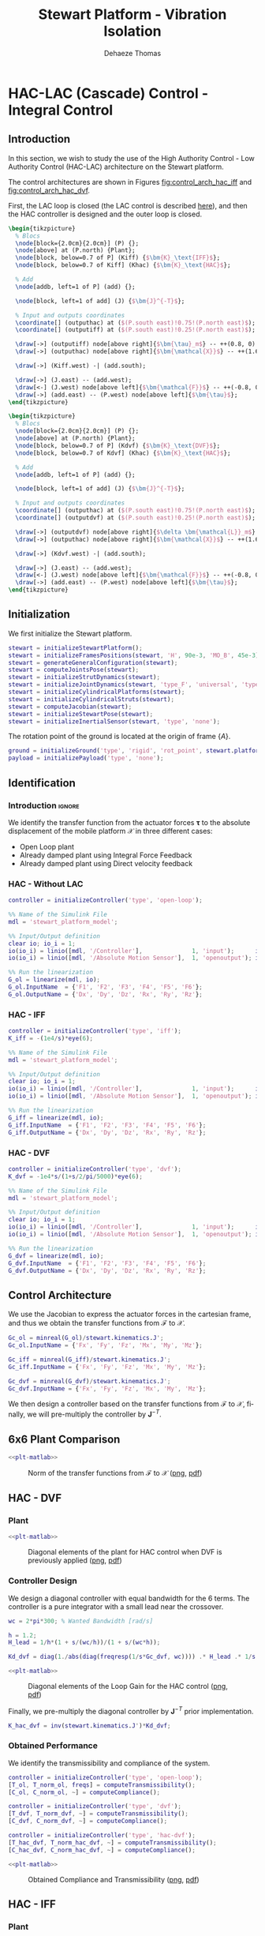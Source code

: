 #+TITLE: Stewart Platform - Vibration Isolation
:DRAWER:
#+STARTUP: overview

#+LANGUAGE: en
#+EMAIL: dehaeze.thomas@gmail.com
#+AUTHOR: Dehaeze Thomas

#+HTML_LINK_HOME: ./index.html
#+HTML_LINK_UP: ./index.html

#+HTML_HEAD: <link rel="stylesheet" type="text/css" href="./css/htmlize.css"/>
#+HTML_HEAD: <link rel="stylesheet" type="text/css" href="./css/readtheorg.css"/>
#+HTML_HEAD: <script src="./js/jquery.min.js"></script>
#+HTML_HEAD: <script src="./js/bootstrap.min.js"></script>
#+HTML_HEAD: <script src="./js/jquery.stickytableheaders.min.js"></script>
#+HTML_HEAD: <script src="./js/readtheorg.js"></script>

#+PROPERTY: header-args:matlab  :session *MATLAB*
#+PROPERTY: header-args:matlab+ :comments org
#+PROPERTY: header-args:matlab+ :exports both
#+PROPERTY: header-args:matlab+ :results none
#+PROPERTY: header-args:matlab+ :eval no-export
#+PROPERTY: header-args:matlab+ :noweb yes
#+PROPERTY: header-args:matlab+ :mkdirp yes
#+PROPERTY: header-args:matlab+ :output-dir figs

#+PROPERTY: header-args:latex  :headers '("\\usepackage{tikz}" "\\usepackage{import}" "\\import{$HOME/Cloud/thesis/latex/}{config.tex}")
#+PROPERTY: header-args:latex+ :imagemagick t :fit yes
#+PROPERTY: header-args:latex+ :iminoptions -scale 100% -density 150
#+PROPERTY: header-args:latex+ :imoutoptions -quality 100
#+PROPERTY: header-args:latex+ :results file raw replace
#+PROPERTY: header-args:latex+ :buffer no
#+PROPERTY: header-args:latex+ :eval no-export
#+PROPERTY: header-args:latex+ :exports results
#+PROPERTY: header-args:latex+ :mkdirp yes
#+PROPERTY: header-args:latex+ :output-dir figs
#+PROPERTY: header-args:latex+ :post pdf2svg(file=*this*, ext="png")
:END:

* HAC-LAC (Cascade) Control - Integral Control
** Introduction
In this section, we wish to study the use of the High Authority Control - Low Authority Control (HAC-LAC) architecture on the Stewart platform.

The control architectures are shown in Figures [[fig:control_arch_hac_iff]] and [[fig:control_arch_hac_dvf]].

First, the LAC loop is closed (the LAC control is described [[file:active-damping.org][here]]), and then the HAC controller is designed and the outer loop is closed.

#+begin_src latex :file control_arch_hac_iff.pdf
  \begin{tikzpicture}
    % Blocs
    \node[block={2.0cm}{2.0cm}] (P) {};
    \node[above] at (P.north) {Plant};
    \node[block, below=0.7 of P] (Kiff) {$\bm{K}_\text{IFF}$};
    \node[block, below=0.7 of Kiff] (Khac) {$\bm{K}_\text{HAC}$};

    % Add
    \node[addb, left=1 of P] (add) {};

    \node[block, left=1 of add] (J) {$\bm{J}^{-T}$};

    % Input and outputs coordinates
    \coordinate[] (outputhac) at ($(P.south east)!0.75!(P.north east)$);
    \coordinate[] (outputiff) at ($(P.south east)!0.25!(P.north east)$);

    \draw[->] (outputiff) node[above right]{$\bm{\tau}_m$} -- ++(0.8, 0) |- (Kiff.east);
    \draw[->] (outputhac) node[above right]{$\bm{\mathcal{X}}$} -- ++(1.6, 0) |- (Khac.east);

    \draw[->] (Kiff.west) -| (add.south);

    \draw[->] (J.east) -- (add.west);
    \draw[<-] (J.west) node[above left]{$\bm{\mathcal{F}}$} -- ++(-0.8, 0) |- (Khac.west);
    \draw[->] (add.east) -- (P.west) node[above left]{$\bm{\tau}$};
  \end{tikzpicture}
#+end_src

#+name: fig:control_arch_hac_iff
#+caption: HAC-LAC architecture with IFF
#+RESULTS:
[[file:figs/control_arch_hac_iff.png]]


#+begin_src latex :file control_arch_hac_dvf.pdf
  \begin{tikzpicture}
    % Blocs
    \node[block={2.0cm}{2.0cm}] (P) {};
    \node[above] at (P.north) {Plant};
    \node[block, below=0.7 of P] (Kdvf) {$\bm{K}_\text{DVF}$};
    \node[block, below=0.7 of Kdvf] (Khac) {$\bm{K}_\text{HAC}$};

    % Add
    \node[addb, left=1 of P] (add) {};

    \node[block, left=1 of add] (J) {$\bm{J}^{-T}$};

    % Input and outputs coordinates
    \coordinate[] (outputhac) at ($(P.south east)!0.75!(P.north east)$);
    \coordinate[] (outputdvf) at ($(P.south east)!0.25!(P.north east)$);

    \draw[->] (outputdvf) node[above right]{$\delta \bm{\mathcal{L}}_m$} -- ++(0.8, 0) |- (Kdvf.east);
    \draw[->] (outputhac) node[above right]{$\bm{\mathcal{X}}$} -- ++(1.6, 0) |- (Khac.east);

    \draw[->] (Kdvf.west) -| (add.south);

    \draw[->] (J.east) -- (add.west);
    \draw[<-] (J.west) node[above left]{$\bm{\mathcal{F}}$} -- ++(-0.8, 0) |- (Khac.west);
    \draw[->] (add.east) -- (P.west) node[above left]{$\bm{\tau}$};
  \end{tikzpicture}
#+end_src

#+name: fig:control_arch_hac_dvf
#+caption: HAC-LAC architecture with DVF
#+RESULTS:
[[file:figs/control_arch_hac_dvf.png]]

** Matlab Init                                                     :noexport:
#+begin_src matlab :tangle no :exports none :results silent :noweb yes :var current_dir=(file-name-directory buffer-file-name)
  <<matlab-dir>>
#+end_src

#+begin_src matlab :exports none :results silent :noweb yes
  <<matlab-init>>
#+end_src

#+begin_src matlab
  simulinkproject('../');
#+end_src

#+begin_src matlab
  open('stewart_platform_model.slx')
#+end_src

** Initialization
We first initialize the Stewart platform.
#+begin_src matlab
  stewart = initializeStewartPlatform();
  stewart = initializeFramesPositions(stewart, 'H', 90e-3, 'MO_B', 45e-3);
  stewart = generateGeneralConfiguration(stewart);
  stewart = computeJointsPose(stewart);
  stewart = initializeStrutDynamics(stewart);
  stewart = initializeJointDynamics(stewart, 'type_F', 'universal', 'type_M', 'spherical');
  stewart = initializeCylindricalPlatforms(stewart);
  stewart = initializeCylindricalStruts(stewart);
  stewart = computeJacobian(stewart);
  stewart = initializeStewartPose(stewart);
  stewart = initializeInertialSensor(stewart, 'type', 'none');
#+end_src

The rotation point of the ground is located at the origin of frame $\{A\}$.
#+begin_src matlab
  ground = initializeGround('type', 'rigid', 'rot_point', stewart.platform_F.FO_A);
  payload = initializePayload('type', 'none');
#+end_src

** Identification
*** Introduction                                                    :ignore:
We identify the transfer function from the actuator forces $\bm{\tau}$ to the absolute displacement of the mobile platform $\bm{\mathcal{X}}$ in three different cases:
- Open Loop plant
- Already damped plant using Integral Force Feedback
- Already damped plant using Direct velocity feedback

*** HAC - Without LAC
#+begin_src matlab
  controller = initializeController('type', 'open-loop');
#+end_src

#+begin_src matlab
  %% Name of the Simulink File
  mdl = 'stewart_platform_model';

  %% Input/Output definition
  clear io; io_i = 1;
  io(io_i) = linio([mdl, '/Controller'],              1, 'input');      io_i = io_i + 1; % Actuator Force Inputs [N]
  io(io_i) = linio([mdl, '/Absolute Motion Sensor'],  1, 'openoutput'); io_i = io_i + 1; % Absolute Sensor [m, rad]

  %% Run the linearization
  G_ol = linearize(mdl, io);
  G_ol.InputName  = {'F1', 'F2', 'F3', 'F4', 'F5', 'F6'};
  G_ol.OutputName = {'Dx', 'Dy', 'Dz', 'Rx', 'Ry', 'Rz'};
#+end_src

*** HAC - IFF
#+begin_src matlab
  controller = initializeController('type', 'iff');
  K_iff = -(1e4/s)*eye(6);
#+end_src

#+begin_src matlab
  %% Name of the Simulink File
  mdl = 'stewart_platform_model';

  %% Input/Output definition
  clear io; io_i = 1;
  io(io_i) = linio([mdl, '/Controller'],              1, 'input');      io_i = io_i + 1; % Actuator Force Inputs [N]
  io(io_i) = linio([mdl, '/Absolute Motion Sensor'],  1, 'openoutput'); io_i = io_i + 1; % Absolute Sensor [m, rad]

  %% Run the linearization
  G_iff = linearize(mdl, io);
  G_iff.InputName  = {'F1', 'F2', 'F3', 'F4', 'F5', 'F6'};
  G_iff.OutputName = {'Dx', 'Dy', 'Dz', 'Rx', 'Ry', 'Rz'};
#+end_src

*** HAC - DVF
#+begin_src matlab
  controller = initializeController('type', 'dvf');
  K_dvf = -1e4*s/(1+s/2/pi/5000)*eye(6);
#+end_src

#+begin_src matlab
  %% Name of the Simulink File
  mdl = 'stewart_platform_model';

  %% Input/Output definition
  clear io; io_i = 1;
  io(io_i) = linio([mdl, '/Controller'],              1, 'input');      io_i = io_i + 1; % Actuator Force Inputs [N]
  io(io_i) = linio([mdl, '/Absolute Motion Sensor'],  1, 'openoutput'); io_i = io_i + 1; % Absolute Sensor [m, rad]

  %% Run the linearization
  G_dvf = linearize(mdl, io);
  G_dvf.InputName  = {'F1', 'F2', 'F3', 'F4', 'F5', 'F6'};
  G_dvf.OutputName = {'Dx', 'Dy', 'Dz', 'Rx', 'Ry', 'Rz'};
#+end_src

** Control Architecture
We use the Jacobian to express the actuator forces in the cartesian frame, and thus we obtain the transfer functions from $\bm{\mathcal{F}}$ to $\bm{\mathcal{X}}$.

#+begin_src matlab
  Gc_ol = minreal(G_ol)/stewart.kinematics.J';
  Gc_ol.InputName = {'Fx', 'Fy', 'Fz', 'Mx', 'My', 'Mz'};

  Gc_iff = minreal(G_iff)/stewart.kinematics.J';
  Gc_iff.InputName = {'Fx', 'Fy', 'Fz', 'Mx', 'My', 'Mz'};

  Gc_dvf = minreal(G_dvf)/stewart.kinematics.J';
  Gc_dvf.InputName = {'Fx', 'Fy', 'Fz', 'Mx', 'My', 'Mz'};
#+end_src

We then design a controller based on the transfer functions from $\bm{\mathcal{F}}$ to $\bm{\mathcal{X}}$, finally, we will pre-multiply the controller by $\bm{J}^{-T}$.

** 6x6 Plant Comparison
#+begin_src matlab :exports none
  p_handle = zeros(6*6,1);

  fig = figure;
  for ix = 1:6
    for iy = 1:6
      p_handle((ix-1)*6 + iy) = subplot(6, 6, (ix-1)*6 + iy);
      hold on;
      set(gca,'ColorOrderIndex',1);
      plot(freqs, abs(squeeze(freqresp(Gc_ol(ix, iy), freqs, 'Hz'))));
      set(gca,'ColorOrderIndex',2);
      plot(freqs, abs(squeeze(freqresp(Gc_iff(ix, iy), freqs, 'Hz'))));
      set(gca,'ColorOrderIndex',3);
      plot(freqs, abs(squeeze(freqresp(Gc_dvf(ix, iy), freqs, 'Hz'))));
      set(gca, 'XScale', 'log'); set(gca, 'YScale', 'log');
      if ix < 6
          xticklabels({});
      end
      if iy > 1
          yticklabels({});
      end
    end
  end

  linkaxes(p_handle, 'xy')
  xlim([freqs(1), freqs(end)]);
  ylim([1e-9 1e-3]);

  han = axes(fig, 'visible', 'off');
  han.XLabel.Visible = 'on';
  han.YLabel.Visible = 'on';
  xlabel(han, 'Frequency [Hz]');
  ylabel(han, 'Plant');
#+end_src

#+header: :tangle no :exports results :results none :noweb yes
#+begin_src matlab :var filepath="figs/hac_lac_coupling_jacobian.pdf" :var figsize="full-tall" :post pdf2svg(file=*this*, ext="png")
<<plt-matlab>>
#+end_src

#+name: fig:hac_lac_coupling_jacobian
#+caption: Norm of the transfer functions from $\bm{\mathcal{F}}$ to $\bm{\mathcal{X}}$ ([[./figs/hac_lac_coupling_jacobian.png][png]], [[./figs/hac_lac_coupling_jacobian.pdf][pdf]])
[[file:figs/hac_lac_coupling_jacobian.png]]

** HAC - DVF
*** Plant
#+begin_src matlab :exports none
  freqs = logspace(1, 4, 1000);

  figure;

  ax1 = subplot(2, 1, 1);
  hold on;
  plot(freqs, abs(squeeze(freqresp(Gc_dvf('Dx', 'Fx'), freqs, 'Hz'))));
  plot(freqs, abs(squeeze(freqresp(Gc_dvf('Dy', 'Fy'), freqs, 'Hz'))));
  plot(freqs, abs(squeeze(freqresp(Gc_dvf('Dz', 'Fz'), freqs, 'Hz'))));
  plot(freqs, abs(squeeze(freqresp(Gc_dvf('Rx', 'Mx'), freqs, 'Hz'))));
  plot(freqs, abs(squeeze(freqresp(Gc_dvf('Ry', 'My'), freqs, 'Hz'))));
  plot(freqs, abs(squeeze(freqresp(Gc_dvf('Rz', 'Mz'), freqs, 'Hz'))));
  hold off;
  set(gca, 'XScale', 'log'); set(gca, 'YScale', 'log');
  ylabel('Amplitude [N/N]'); set(gca, 'XTickLabel',[]);

  ax2 = subplot(2, 1, 2);
  hold on;
  plot(freqs, 180/pi*angle(squeeze(freqresp(Gc_dvf('Dx', 'Fx'), freqs, 'Hz'))), 'DisplayName', 'Dx/Fx');
  plot(freqs, 180/pi*angle(squeeze(freqresp(Gc_dvf('Dy', 'Fy'), freqs, 'Hz'))), 'DisplayName', 'Dy/Fy');
  plot(freqs, 180/pi*angle(squeeze(freqresp(Gc_dvf('Dz', 'Fz'), freqs, 'Hz'))), 'DisplayName', 'Dz/Fz');
  plot(freqs, 180/pi*angle(squeeze(freqresp(Gc_dvf('Rx', 'Mx'), freqs, 'Hz'))), 'DisplayName', 'Rx/Mx');
  plot(freqs, 180/pi*angle(squeeze(freqresp(Gc_dvf('Ry', 'My'), freqs, 'Hz'))), 'DisplayName', 'Ry/My');
  plot(freqs, 180/pi*angle(squeeze(freqresp(Gc_dvf('Rz', 'Mz'), freqs, 'Hz'))), 'DisplayName', 'Rz/Mz');
  hold off;
  set(gca, 'XScale', 'log'); set(gca, 'YScale', 'lin');
  ylabel('Phase [deg]'); xlabel('Frequency [Hz]');
  ylim([-180, 180]);
  yticks([-180, -90, 0, 90, 180]);

  linkaxes([ax1,ax2],'x');
  legend('location', 'northeast');
#+end_src

#+header: :tangle no :exports results :results none :noweb yes
#+begin_src matlab :var filepath="figs/hac_lac_plant_dvf.pdf" :var figsize="full-tall" :post pdf2svg(file=*this*, ext="png")
<<plt-matlab>>
#+end_src

#+name: fig:hac_lac_plant_dvf
#+caption: Diagonal elements of the plant for HAC control when DVF is previously applied ([[./figs/hac_lac_plant_dvf.png][png]], [[./figs/hac_lac_plant_dvf.pdf][pdf]])
[[file:figs/hac_lac_plant_dvf.png]]

*** Controller Design
We design a diagonal controller with equal bandwidth for the 6 terms.
The controller is a pure integrator with a small lead near the crossover.

#+begin_src matlab
  wc = 2*pi*300; % Wanted Bandwidth [rad/s]

  h = 1.2;
  H_lead = 1/h*(1 + s/(wc/h))/(1 + s/(wc*h));

  Kd_dvf = diag(1./abs(diag(freqresp(1/s*Gc_dvf, wc)))) .* H_lead .* 1/s;
#+end_src

#+begin_src matlab :exports none
  freqs = logspace(1, 4, 1000);

  figure;

  ax1 = subplot(2, 1, 1);
  hold on;
  plot(freqs, abs(squeeze(freqresp(Kd_dvf(1,1)*Gc_dvf('Dx', 'Fx'), freqs, 'Hz'))));
  plot(freqs, abs(squeeze(freqresp(Kd_dvf(2,2)*Gc_dvf('Dy', 'Fy'), freqs, 'Hz'))));
  plot(freqs, abs(squeeze(freqresp(Kd_dvf(3,3)*Gc_dvf('Dz', 'Fz'), freqs, 'Hz'))));
  plot(freqs, abs(squeeze(freqresp(Kd_dvf(4,4)*Gc_dvf('Rx', 'Mx'), freqs, 'Hz'))));
  plot(freqs, abs(squeeze(freqresp(Kd_dvf(5,5)*Gc_dvf('Ry', 'My'), freqs, 'Hz'))));
  plot(freqs, abs(squeeze(freqresp(Kd_dvf(6,6)*Gc_dvf('Rz', 'Mz'), freqs, 'Hz'))));
  hold off;
  set(gca, 'XScale', 'log'); set(gca, 'YScale', 'log');
  ylabel('Amplitude [N/N]'); set(gca, 'XTickLabel',[]);

  ax2 = subplot(2, 1, 2);
  hold on;
  plot(freqs, 180/pi*angle(squeeze(freqresp(Kd_dvf(1,1)*Gc_dvf('Dx', 'Fx'), freqs, 'Hz'))), 'DisplayName', 'Dx/Fx');
  plot(freqs, 180/pi*angle(squeeze(freqresp(Kd_dvf(2,2)*Gc_dvf('Dy', 'Fy'), freqs, 'Hz'))), 'DisplayName', 'Dy/Fy');
  plot(freqs, 180/pi*angle(squeeze(freqresp(Kd_dvf(3,3)*Gc_dvf('Dz', 'Fz'), freqs, 'Hz'))), 'DisplayName', 'Dz/Fz');
  plot(freqs, 180/pi*angle(squeeze(freqresp(Kd_dvf(4,4)*Gc_dvf('Rx', 'Mx'), freqs, 'Hz'))), 'DisplayName', 'Rx/Mx');
  plot(freqs, 180/pi*angle(squeeze(freqresp(Kd_dvf(5,5)*Gc_dvf('Ry', 'My'), freqs, 'Hz'))), 'DisplayName', 'Ry/My');
  plot(freqs, 180/pi*angle(squeeze(freqresp(Kd_dvf(6,6)*Gc_dvf('Rz', 'Mz'), freqs, 'Hz'))), 'DisplayName', 'Rz/Mz');
  hold off;
  set(gca, 'XScale', 'log'); set(gca, 'YScale', 'lin');
  ylabel('Phase [deg]'); xlabel('Frequency [Hz]');
  ylim([-180, 180]);
  yticks([-180, -90, 0, 90, 180]);

  linkaxes([ax1,ax2],'x');
  legend('location', 'northeast');
#+end_src

#+header: :tangle no :exports results :results none :noweb yes
#+begin_src matlab :var filepath="figs/hac_lac_loop_gain_dvf.pdf" :var figsize="full-tall" :post pdf2svg(file=*this*, ext="png")
<<plt-matlab>>
#+end_src

#+name: fig:hac_lac_loop_gain_dvf
#+caption: Diagonal elements of the Loop Gain for the HAC control ([[./figs/hac_lac_loop_gain_dvf.png][png]], [[./figs/hac_lac_loop_gain_dvf.pdf][pdf]])
[[file:figs/hac_lac_loop_gain_dvf.png]]


Finally, we pre-multiply the diagonal controller by $\bm{J}^{-T}$ prior implementation.
#+begin_src matlab
  K_hac_dvf = inv(stewart.kinematics.J')*Kd_dvf;
#+end_src

*** Obtained Performance
We identify the transmissibility and compliance of the system.

#+begin_src matlab
  controller = initializeController('type', 'open-loop');
  [T_ol, T_norm_ol, freqs] = computeTransmissibility();
  [C_ol, C_norm_ol, ~] = computeCompliance();
#+end_src

#+begin_src matlab
  controller = initializeController('type', 'dvf');
  [T_dvf, T_norm_dvf, ~] = computeTransmissibility();
  [C_dvf, C_norm_dvf, ~] = computeCompliance();
#+end_src

#+begin_src matlab
  controller = initializeController('type', 'hac-dvf');
  [T_hac_dvf, T_norm_hac_dvf, ~] = computeTransmissibility();
  [C_hac_dvf, C_norm_hac_dvf, ~] = computeCompliance();
#+end_src

#+begin_src matlab :exports none
  figure;

  subplot(1,2,1);
  hold on;
  plot(freqs, T_norm_ol)
  plot(freqs, T_norm_dvf)
  plot(freqs, T_norm_hac_dvf)
  set(gca, 'XScale', 'log'); set(gca, 'YScale', 'log');
  xlabel('Frequency [Hz]');
  ylabel('Transmissibility - Frobenius Norm');

  subplot(1,2,2);
  hold on;
  plot(freqs, C_norm_ol, 'DisplayName', 'OL')
  plot(freqs, C_norm_dvf, 'DisplayName', 'DVF')
  plot(freqs, C_norm_hac_dvf, 'DisplayName', 'HAC-DVF')
  set(gca, 'XScale', 'log'); set(gca, 'YScale', 'log');
  xlabel('Frequency [Hz]');
  ylabel('Compliance - Frobenius Norm');
  legend();
#+end_src

#+header: :tangle no :exports results :results none :noweb yes
#+begin_src matlab :var filepath="figs/hac_lac_C_T_dvf.pdf" :var figsize="full-tall" :post pdf2svg(file=*this*, ext="png")
<<plt-matlab>>
#+end_src

#+name: fig:hac_lac_C_T_dvf
#+caption: Obtained Compliance and Transmissibility ([[./figs/hac_lac_C_T_dvf.png][png]], [[./figs/hac_lac_C_T_dvf.pdf][pdf]])
[[file:figs/hac_lac_C_T_dvf.png]]

** HAC - IFF
*** Plant
#+begin_src matlab :exports none
  freqs = logspace(1, 4, 1000);

  figure;

  ax1 = subplot(2, 1, 1);
  hold on;
  plot(freqs, abs(squeeze(freqresp(Gc_iff('Dx', 'Fx'), freqs, 'Hz'))));
  plot(freqs, abs(squeeze(freqresp(Gc_iff('Dy', 'Fy'), freqs, 'Hz'))));
  plot(freqs, abs(squeeze(freqresp(Gc_iff('Dz', 'Fz'), freqs, 'Hz'))));
  plot(freqs, abs(squeeze(freqresp(Gc_iff('Rx', 'Mx'), freqs, 'Hz'))));
  plot(freqs, abs(squeeze(freqresp(Gc_iff('Ry', 'My'), freqs, 'Hz'))));
  plot(freqs, abs(squeeze(freqresp(Gc_iff('Rz', 'Mz'), freqs, 'Hz'))));
  hold off;
  set(gca, 'XScale', 'log'); set(gca, 'YScale', 'log');
  ylabel('Amplitude [N/N]'); set(gca, 'XTickLabel',[]);

  ax2 = subplot(2, 1, 2);
  hold on;
  plot(freqs, 180/pi*angle(squeeze(freqresp(Gc_iff('Dx', 'Fx'), freqs, 'Hz'))), 'DisplayName', 'Dx/Fx');
  plot(freqs, 180/pi*angle(squeeze(freqresp(Gc_iff('Dy', 'Fy'), freqs, 'Hz'))), 'DisplayName', 'Dy/Fy');
  plot(freqs, 180/pi*angle(squeeze(freqresp(Gc_iff('Dz', 'Fz'), freqs, 'Hz'))), 'DisplayName', 'Dz/Fz');
  plot(freqs, 180/pi*angle(squeeze(freqresp(Gc_iff('Rx', 'Mx'), freqs, 'Hz'))), 'DisplayName', 'Rx/Mx');
  plot(freqs, 180/pi*angle(squeeze(freqresp(Gc_iff('Ry', 'My'), freqs, 'Hz'))), 'DisplayName', 'Ry/My');
  plot(freqs, 180/pi*angle(squeeze(freqresp(Gc_iff('Rz', 'Mz'), freqs, 'Hz'))), 'DisplayName', 'Rz/Mz');
  hold off;
  set(gca, 'XScale', 'log'); set(gca, 'YScale', 'lin');
  ylabel('Phase [deg]'); xlabel('Frequency [Hz]');
  ylim([-180, 180]);
  yticks([-180, -90, 0, 90, 180]);

  linkaxes([ax1,ax2],'x');
  legend('location', 'northeast');
#+end_src

#+header: :tangle no :exports results :results none :noweb yes
#+begin_src matlab :var filepath="figs/hac_lac_plant_iff.pdf" :var figsize="full-tall" :post pdf2svg(file=*this*, ext="png")
<<plt-matlab>>
#+end_src

#+name: fig:hac_lac_plant_iff
#+caption: Diagonal elements of the plant for HAC control when IFF is previously applied ([[./figs/hac_lac_plant_iff.png][png]], [[./figs/hac_lac_plant_iff.pdf][pdf]])
[[file:figs/hac_lac_plant_iff.png]]

*** Controller Design
We design a diagonal controller with equal bandwidth for the 6 terms.
The controller is a pure integrator with a small lead near the crossover.

#+begin_src matlab
  wc = 2*pi*300; % Wanted Bandwidth [rad/s]

  h = 1.2;
  H_lead = 1/h*(1 + s/(wc/h))/(1 + s/(wc*h));

  Kd_iff = diag(1./abs(diag(freqresp(1/s*Gc_iff, wc)))) .* H_lead .* 1/s;
#+end_src

#+begin_src matlab :exports none
  freqs = logspace(1, 4, 1000);

  figure;

  ax1 = subplot(2, 1, 1);
  hold on;
  plot(freqs, abs(squeeze(freqresp(Kd_iff(1,1)*Gc_iff('Dx', 'Fx'), freqs, 'Hz'))));
  plot(freqs, abs(squeeze(freqresp(Kd_iff(2,2)*Gc_iff('Dy', 'Fy'), freqs, 'Hz'))));
  plot(freqs, abs(squeeze(freqresp(Kd_iff(3,3)*Gc_iff('Dz', 'Fz'), freqs, 'Hz'))));
  plot(freqs, abs(squeeze(freqresp(Kd_iff(4,4)*Gc_iff('Rx', 'Mx'), freqs, 'Hz'))));
  plot(freqs, abs(squeeze(freqresp(Kd_iff(5,5)*Gc_iff('Ry', 'My'), freqs, 'Hz'))));
  plot(freqs, abs(squeeze(freqresp(Kd_iff(6,6)*Gc_iff('Rz', 'Mz'), freqs, 'Hz'))));
  hold off;
  set(gca, 'XScale', 'log'); set(gca, 'YScale', 'log');
  ylabel('Amplitude [N/N]'); set(gca, 'XTickLabel',[]);

  ax2 = subplot(2, 1, 2);
  hold on;
  plot(freqs, 180/pi*angle(squeeze(freqresp(Kd_iff(1,1)*Gc_iff('Dx', 'Fx'), freqs, 'Hz'))), 'DisplayName', 'Dx/Fx');
  plot(freqs, 180/pi*angle(squeeze(freqresp(Kd_iff(2,2)*Gc_iff('Dy', 'Fy'), freqs, 'Hz'))), 'DisplayName', 'Dy/Fy');
  plot(freqs, 180/pi*angle(squeeze(freqresp(Kd_iff(3,3)*Gc_iff('Dz', 'Fz'), freqs, 'Hz'))), 'DisplayName', 'Dz/Fz');
  plot(freqs, 180/pi*angle(squeeze(freqresp(Kd_iff(4,4)*Gc_iff('Rx', 'Mx'), freqs, 'Hz'))), 'DisplayName', 'Rx/Mx');
  plot(freqs, 180/pi*angle(squeeze(freqresp(Kd_iff(5,5)*Gc_iff('Ry', 'My'), freqs, 'Hz'))), 'DisplayName', 'Ry/My');
  plot(freqs, 180/pi*angle(squeeze(freqresp(Kd_iff(6,6)*Gc_iff('Rz', 'Mz'), freqs, 'Hz'))), 'DisplayName', 'Rz/Mz');
  hold off;
  set(gca, 'XScale', 'log'); set(gca, 'YScale', 'lin');
  ylabel('Phase [deg]'); xlabel('Frequency [Hz]');
  ylim([-180, 180]);
  yticks([-180, -90, 0, 90, 180]);

  linkaxes([ax1,ax2],'x');
  legend('location', 'northeast');
#+end_src

#+header: :tangle no :exports results :results none :noweb yes
#+begin_src matlab :var filepath="figs/hac_lac_loop_gain_iff.pdf" :var figsize="full-tall" :post pdf2svg(file=*this*, ext="png")
<<plt-matlab>>
#+end_src

#+name: fig:hac_lac_loop_gain_iff
#+caption: Diagonal elements of the Loop Gain for the HAC control ([[./figs/hac_lac_loop_gain_iff.png][png]], [[./figs/hac_lac_loop_gain_iff.pdf][pdf]])
[[file:figs/hac_lac_loop_gain_iff.png]]


Finally, we pre-multiply the diagonal controller by $\bm{J}^{-T}$ prior implementation.
#+begin_src matlab
  K_hac_iff = inv(stewart.kinematics.J')*Kd_iff;
#+end_src

*** Obtained Performance
We identify the transmissibility and compliance of the system.

#+begin_src matlab
  controller = initializeController('type', 'open-loop');
  [T_ol, T_norm_ol, freqs] = computeTransmissibility();
  [C_ol, C_norm_ol, ~] = computeCompliance();
#+end_src

#+begin_src matlab
  controller = initializeController('type', 'iff');
  [T_iff, T_norm_iff, ~] = computeTransmissibility();
  [C_iff, C_norm_iff, ~] = computeCompliance();
#+end_src

#+begin_src matlab
  controller = initializeController('type', 'hac-iff');
  [T_hac_iff, T_norm_hac_iff, ~] = computeTransmissibility();
  [C_hac_iff, C_norm_hac_iff, ~] = computeCompliance();
#+end_src

#+begin_src matlab :exports none
  figure;

  subplot(1,2,1);
  hold on;
  plot(freqs, T_norm_ol)
  plot(freqs, T_norm_iff)
  plot(freqs, T_norm_hac_iff)
  set(gca, 'XScale', 'log'); set(gca, 'YScale', 'log');
  xlabel('Frequency [Hz]');
  ylabel('Transmissibility - Frobenius Norm');

  subplot(1,2,2);
  hold on;
  plot(freqs, C_norm_ol, 'DisplayName', 'OL')
  plot(freqs, C_norm_iff, 'DisplayName', 'IFF')
  plot(freqs, C_norm_hac_iff, 'DisplayName', 'HAC-IFF')
  set(gca, 'XScale', 'log'); set(gca, 'YScale', 'log');
  xlabel('Frequency [Hz]');
  ylabel('Compliance - Frobenius Norm');
  legend();
#+end_src

#+header: :tangle no :exports results :results none :noweb yes
#+begin_src matlab :var filepath="figs/hac_lac_C_T_iff.pdf" :var figsize="full-tall" :post pdf2svg(file=*this*, ext="png")
<<plt-matlab>>
#+end_src

#+name: fig:hac_lac_C_T_iff
#+caption: Obtained Compliance and Transmissibility ([[./figs/hac_lac_C_T_iff.png][png]], [[./figs/hac_lac_C_T_iff.pdf][pdf]])
[[file:figs/hac_lac_C_T_iff.png]]

** Comparison
#+begin_src matlab :exports none
  p_handle = zeros(6*6,1);

  fig = figure;
  for ix = 1:6
    for iy = 1:6
      p_handle((ix-1)*6 + iy) = subplot(6, 6, (ix-1)*6 + iy);
      hold on;
      set(gca,'ColorOrderIndex',1);
      plot(freqs, abs(squeeze(freqresp(C_ol(ix, iy), freqs, 'Hz'))));
      set(gca,'ColorOrderIndex',2);
      plot(freqs, abs(squeeze(freqresp(C_hac_dvf(ix, iy), freqs, 'Hz'))));
      set(gca,'ColorOrderIndex',3);
      plot(freqs, abs(squeeze(freqresp(C_hac_iff(ix, iy), freqs, 'Hz'))));
      set(gca, 'XScale', 'log'); set(gca, 'YScale', 'log');
      if ix < 6
        xticklabels({});
      end
      if iy > 1
        yticklabels({});
      end
    end
  end

  linkaxes(p_handle, 'xy')
  ylim([1e-10, 1e-3]);
  xlim([freqs(1), freqs(end)]);

  han = axes(fig, 'visible', 'off');
  han.XLabel.Visible = 'on';
  han.YLabel.Visible = 'on';
  xlabel(han, 'Frequency [Hz]');
  ylabel(han, 'Compliance');
#+end_src

#+header: :tangle no :exports results :results none :noweb yes
#+begin_src matlab :var filepath="figs/hac_lac_C_full_comparison.pdf" :var figsize="full-tall" :post pdf2svg(file=*this*, ext="png")
<<plt-matlab>>
#+end_src

#+name: fig:hac_lac_C_full_comparison
#+caption: Comparison of the norm of the Compliance matrices for the HAC-LAC architecture ([[./figs/hac_lac_C_full_comparison.png][png]], [[./figs/hac_lac_C_full_comparison.pdf][pdf]])
[[file:figs/hac_lac_C_full_comparison.png]]

#+begin_src matlab :exports none
  p_handle = zeros(6*6,1);

  fig = figure;
  for ix = 1:6
    for iy = 1:6
      p_handle((ix-1)*6 + iy) = subplot(6, 6, (ix-1)*6 + iy);
      hold on;
      set(gca,'ColorOrderIndex',1);
      plot(freqs, abs(squeeze(freqresp(T_ol(ix, iy), freqs, 'Hz'))));
      set(gca,'ColorOrderIndex',2);
      plot(freqs, abs(squeeze(freqresp(T_hac_dvf(ix, iy), freqs, 'Hz'))));
      set(gca,'ColorOrderIndex',3);
      plot(freqs, abs(squeeze(freqresp(T_hac_iff(ix, iy), freqs, 'Hz'))));
      set(gca, 'XScale', 'log'); set(gca, 'YScale', 'log');
      if ix < 6
        xticklabels({});
      end
      if iy > 1
        yticklabels({});
      end
    end
  end

  linkaxes(p_handle, 'xy')
  ylim([1e-5, 10]);
  xlim([freqs(1), freqs(end)]);

  han = axes(fig, 'visible', 'off');
  han.XLabel.Visible = 'on';
  han.YLabel.Visible = 'on';
  xlabel(han, 'Frequency [Hz]');
  ylabel(han, 'Transmissibility');
#+end_src

#+header: :tangle no :exports results :results none :noweb yes
#+begin_src matlab :var filepath="figs/hac_lac_T_full_comparison.pdf" :var figsize="full-tall" :post pdf2svg(file=*this*, ext="png")
<<plt-matlab>>
#+end_src

#+name: fig:hac_lac_T_full_comparison
#+caption: Comparison of the norm of the Transmissibility matrices for the HAC-LAC architecture ([[./figs/hac_lac_T_full_comparison.png][png]], [[./figs/hac_lac_T_full_comparison.pdf][pdf]])
[[file:figs/hac_lac_T_full_comparison.png]]

#+begin_src matlab :exports none
  figure;

  subplot(1,2,1);
  hold on;
  plot(freqs, T_norm_ol)
  plot(freqs, T_norm_hac_dvf)
  plot(freqs, T_norm_hac_iff)
  set(gca, 'XScale', 'log'); set(gca, 'YScale', 'log');
  xlabel('Frequency [Hz]');
  ylabel('Transmissibility - Frobenius Norm');

  subplot(1,2,2);
  hold on;
  plot(freqs, C_norm_ol, 'DisplayName', 'OL')
  plot(freqs, C_norm_hac_dvf, 'DisplayName', 'HAC-DVF')
  plot(freqs, C_norm_hac_iff, 'DisplayName', 'HAC-IFF')
  set(gca, 'XScale', 'log'); set(gca, 'YScale', 'log');
  xlabel('Frequency [Hz]');
  ylabel('Compliance - Frobenius Norm');
  legend();
#+end_src

#+header: :tangle no :exports results :results none :noweb yes
#+begin_src matlab :var filepath="figs/hac_lac_C_T_comparison.pdf" :var figsize="full-tall" :post pdf2svg(file=*this*, ext="png")
<<plt-matlab>>
#+end_src

#+name: fig:hac_lac_C_T_comparison
#+caption: Comparison of the Frobenius norm of the Compliance and Transmissibility for the HAC-LAC architecture with both IFF and DVF ([[./figs/hac_lac_C_T_comparison.png][png]], [[./figs/hac_lac_C_T_comparison.pdf][pdf]])
[[file:figs/hac_lac_C_T_comparison.png]]

* MIMO Analysis
** Introduction                                                      :ignore:
Let's define the system as shown in figure [[fig:general_control_names]].

#+begin_src latex :file general_control_names.pdf
  \begin{tikzpicture}

    % Blocs
    \node[block={2.0cm}{2.0cm}] (P) {$P$};
    \node[block={1.5cm}{1.5cm}, below=0.7 of P] (K) {$K$};

    % Input and outputs coordinates
    \coordinate[] (inputw)  at ($(P.south west)!0.75!(P.north west)$);
    \coordinate[] (inputu)  at ($(P.south west)!0.25!(P.north west)$);
    \coordinate[] (outputz) at ($(P.south east)!0.75!(P.north east)$);
    \coordinate[] (outputv) at ($(P.south east)!0.25!(P.north east)$);

    % Connections and labels
    \draw[<-] (inputw) node[above left, align=right]{(weighted)\\exogenous inputs\\$w$} -- ++(-1.5, 0);
    \draw[<-] (inputu) -- ++(-0.8, 0) |- node[left, near start, align=right]{control signals\\$u$} (K.west);

    \draw[->] (outputz) node[above right, align=left]{(weighted)\\exogenous outputs\\$z$} -- ++(1.5, 0);
    \draw[->] (outputv) -- ++(0.8, 0) |- node[right, near start, align=left]{sensed output\\$v$} (K.east);
  \end{tikzpicture}
#+end_src

#+name: fig:general_control_names
#+caption: General Control Architecture
#+RESULTS:
[[file:figs/general_control_names.png]]

#+name: tab:general_plant_signals
#+caption: Signals definition for the generalized plant
| *Exogenous Inputs*  | $\bm{\mathcal{X}}_w$        | Ground motion                          |
|                     | $\bm{\mathcal{F}}_d$        | External Forces applied to the Payload |
|                     | $\bm{r}$                    | Reference signal for tracking          |
|---------------------+-----------------------------+----------------------------------------|
| *Exogenous Outputs* | $\bm{\mathcal{X}}$          | Absolute Motion of the Payload         |
|                     | $\bm{\tau}$                 | Actuator Rate                          |
|---------------------+-----------------------------+----------------------------------------|
| *Sensed Outputs*    | $\bm{\tau}_m$               | Force Sensors in each leg              |
|                     | $\delta \bm{\mathcal{L}}_m$ | Measured displacement of each leg      |
|                     | $\bm{\mathcal{X}}$          | Absolute Motion of the Payload         |
|---------------------+-----------------------------+----------------------------------------|
| *Control Signals*   | $\bm{\tau}$                 | Actuator Inputs                        |

** Matlab Init                                                     :noexport:
#+begin_src matlab :tangle no :exports none :results silent :noweb yes :var current_dir=(file-name-directory buffer-file-name)
  <<matlab-dir>>
#+end_src

#+begin_src matlab :exports none :results silent :noweb yes
  <<matlab-init>>
#+end_src

#+begin_src matlab
  simulinkproject('../');
#+end_src

#+begin_src matlab
  open('stewart_platform_model.slx')
#+end_src

** Initialization
We first initialize the Stewart platform.
#+begin_src matlab
  stewart = initializeStewartPlatform();
  stewart = initializeFramesPositions(stewart, 'H', 90e-3, 'MO_B', 45e-3);
  stewart = generateGeneralConfiguration(stewart);
  stewart = computeJointsPose(stewart);
  stewart = initializeStrutDynamics(stewart);
  stewart = initializeJointDynamics(stewart, 'type_F', 'universal', 'type_M', 'spherical');
  stewart = initializeCylindricalPlatforms(stewart);
  stewart = initializeCylindricalStruts(stewart);
  stewart = computeJacobian(stewart);
  stewart = initializeStewartPose(stewart);
  stewart = initializeInertialSensor(stewart, 'type', 'none');
#+end_src

The rotation point of the ground is located at the origin of frame $\{A\}$.
#+begin_src matlab
  ground = initializeGround('type', 'rigid', 'rot_point', stewart.platform_F.FO_A);
  payload = initializePayload('type', 'none');
#+end_src

** Identification
*** HAC - Without LAC
#+begin_src matlab
  controller = initializeController('type', 'open-loop');
#+end_src

#+begin_src matlab
  %% Name of the Simulink File
  mdl = 'stewart_platform_model';

  %% Input/Output definition
  clear io; io_i = 1;
  io(io_i) = linio([mdl, '/Controller'],              1, 'input');      io_i = io_i + 1; % Actuator Force Inputs [N]
  io(io_i) = linio([mdl, '/Absolute Motion Sensor'],  1, 'openoutput'); io_i = io_i + 1; % Absolute Sensor [m, rad]

  %% Run the linearization
  G_ol = linearize(mdl, io);
  G_ol.InputName  = {'F1', 'F2', 'F3', 'F4', 'F5', 'F6'};
  G_ol.OutputName = {'Dx', 'Dy', 'Dz', 'Rx', 'Ry', 'Rz'};
#+end_src

*** HAC - DVF
#+begin_src matlab
  controller = initializeController('type', 'dvf');
  K_dvf = -1e4*s/(1+s/2/pi/5000)*eye(6);
#+end_src

#+begin_src matlab
  %% Name of the Simulink File
  mdl = 'stewart_platform_model';

  %% Input/Output definition
  clear io; io_i = 1;
  io(io_i) = linio([mdl, '/Controller'],              1, 'input');      io_i = io_i + 1; % Actuator Force Inputs [N]
  io(io_i) = linio([mdl, '/Absolute Motion Sensor'],  1, 'openoutput'); io_i = io_i + 1; % Absolute Sensor [m, rad]

  %% Run the linearization
  G_dvf = linearize(mdl, io);
  G_dvf.InputName  = {'F1', 'F2', 'F3', 'F4', 'F5', 'F6'};
  G_dvf.OutputName = {'Dx', 'Dy', 'Dz', 'Rx', 'Ry', 'Rz'};
#+end_src

*** Cartesian Frame
#+begin_src matlab
  Gc_ol = minreal(G_ol)/stewart.kinematics.J';
  Gc_ol.InputName = {'Fx', 'Fy', 'Fz', 'Mx', 'My', 'Mz'};

  Gc_dvf = minreal(G_dvf)/stewart.kinematics.J';
  Gc_dvf.InputName = {'Fx', 'Fy', 'Fz', 'Mx', 'My', 'Mz'};
#+end_src

** Singular Value Decomposition
#+begin_src matlab
  freqs = logspace(1, 4, 1000);

  U_ol = zeros(6,6,length(freqs));
  S_ol = zeros(6,length(freqs));
  V_ol = zeros(6,6,length(freqs));

  U_dvf = zeros(6,6,length(freqs));
  S_dvf = zeros(6,length(freqs));
  V_dvf = zeros(6,6,length(freqs));

  for i = 1:length(freqs)
    [U,S,V] = svd(freqresp(Gc_ol, freqs(i), 'Hz'));
    U_ol(:,:,i) = U;
    S_ol(:,i) = diag(S);
    V_ol(:,:,i) = V;

    [U,S,V] = svd(freqresp(Gc_dvf, freqs(i), 'Hz'));
    U_dvf(:,:,i) = U;
    S_dvf(:,i) = diag(S);
    V_dvf(:,:,i) = V;
  end
#+end_src

#+begin_src matlab :exports none
  figure;

  ax1 = subplot(1,2,1);
  hold on;
  plot(freqs, S_ol(1,:), '-');
  plot(freqs, S_ol(2,:), '--');
  plot(freqs, S_ol(3,:), '-.');
  plot(freqs, S_ol(4,:), '--');
  plot(freqs, S_ol(5,:), '-');
  plot(freqs, S_ol(6,:), '-.');
  hold off;
  set(gca, 'XScale', 'log'); set(gca, 'YScale', 'log');
  xlabel('Frequency [Hz]');
  ylabel('Singular Values');
  title('Undamped Plant');

  ax2 = subplot(1,2,2);
  hold on;
  plot(freqs, S_dvf(1,:), '-' , 'DisplayName', '$\sigma_1$');
  plot(freqs, S_dvf(2,:), '--', 'DisplayName', '$\sigma_2$');
  plot(freqs, S_dvf(3,:), '-.', 'DisplayName', '$\sigma_3$');
  plot(freqs, S_dvf(4,:), '-' , 'DisplayName', '$\sigma_4$');
  plot(freqs, S_dvf(5,:), '--', 'DisplayName', '$\sigma_5$');
  plot(freqs, S_dvf(6,:), '-.', 'DisplayName', '$\sigma_6$');
  hold off;
  set(gca, 'XScale', 'log'); set(gca, 'YScale', 'log');
  xlabel('Frequency [Hz]');
  ylabel('Singular Values');
  title('Damped Plant - DVF');

  linkaxes([ax1, ax2], 'xy');
  legend();
#+end_src

#+begin_src matlab :exports none
  figure;

  ax1 = subplot(1,2,1);
  hold on;
  for i = 1:6
    plot(freqs, abs(squeeze(V_ol(i,1,:))), '-' , 'DisplayName', Gc_ol.InputName{i});
  end
  hold off;
  set(gca, 'XScale', 'log'); set(gca, 'YScale', 'lin');
  xlabel('Frequency [Hz]');
  ylabel('Singular Values');
  legend();

  ax2 = subplot(1,2,2);
  hold on;
  for i = 1:6
    plot(freqs, abs(squeeze(U_ol(i,1,:))), '-' , 'DisplayName', Gc_ol.OutputName{i});
  end
  hold off;
  set(gca, 'XScale', 'log'); set(gca, 'YScale', 'lin');
  xlabel('Frequency [Hz]');
  ylabel('Singular Values');
  legend();

  linkaxes([ax1,ax2], 'x');
#+end_src

* Diagonal Control based on the damped plant
** Introduction                                                      :ignore:
From cite:skogestad07_multiv_feedb_contr, a simple approach to multivariable control is the following two-step procedure:
1. *Design a pre-compensator* $W_1$, which counteracts the interactions in the plant and results in a new *shaped plant* $G_S(s) = G(s) W_1(s)$ which is *more diagonal and easier to control* than the original plant $G(s)$.
2. *Design a diagonal controller* $K_S(s)$ for the shaped plant using methods similar to those for SISO systems.

The overall controller is then:
\[ K(s) = W_1(s)K_s(s) \]

There are mainly three different cases:
1. *Dynamic decoupling*: $G_S(s)$ is diagonal at all frequencies. For that we can choose $W_1(s) = G^{-1}(s)$ and this is an inverse-based controller.
2. *Steady-state decoupling*: $G_S(0)$ is diagonal. This can be obtained by selecting $W_1(s) = G^{-1}(0)$.
3. *Approximate decoupling at frequency $\w_0$*: $G_S(j\w_0)$ is as diagonal as possible. Decoupling the system at $\w_0$ is a good choice because the effect on performance of reducing interaction is normally greatest at this frequency.

** Initialization
We first initialize the Stewart platform.
#+begin_src matlab
  stewart = initializeStewartPlatform();
  stewart = initializeFramesPositions(stewart, 'H', 90e-3, 'MO_B', 45e-3);
  stewart = generateGeneralConfiguration(stewart);
  stewart = computeJointsPose(stewart);
  stewart = initializeStrutDynamics(stewart);
  stewart = initializeJointDynamics(stewart, 'type_F', 'universal', 'type_M', 'spherical');
  stewart = initializeCylindricalPlatforms(stewart);
  stewart = initializeCylindricalStruts(stewart);
  stewart = computeJacobian(stewart);
  stewart = initializeStewartPose(stewart);
  stewart = initializeInertialSensor(stewart, 'type', 'none');
#+end_src

The rotation point of the ground is located at the origin of frame $\{A\}$.
#+begin_src matlab
  ground = initializeGround('type', 'rigid', 'rot_point', stewart.platform_F.FO_A);
  payload = initializePayload('type', 'none');
#+end_src

** Identification
#+begin_src matlab
  controller = initializeController('type', 'dvf');
  K_dvf = -1e4*s/(1+s/2/pi/5000)*eye(6);
#+end_src

#+begin_src matlab
  %% Name of the Simulink File
  mdl = 'stewart_platform_model';

  %% Input/Output definition
  clear io; io_i = 1;
  io(io_i) = linio([mdl, '/Controller'],              1, 'input');      io_i = io_i + 1; % Actuator Force Inputs [N]
  io(io_i) = linio([mdl, '/Absolute Motion Sensor'],  1, 'openoutput'); io_i = io_i + 1; % Absolute Sensor [m, rad]

  %% Run the linearization
  G_dvf = linearize(mdl, io);
  G_dvf.InputName  = {'F1', 'F2', 'F3', 'F4', 'F5', 'F6'};
  G_dvf.OutputName = {'Dx', 'Dy', 'Dz', 'Rx', 'Ry', 'Rz'};
#+end_src

** Steady State Decoupling
*** Pre-Compensator Design
We choose $W_1 = G^{-1}(0)$.
#+begin_src matlab
  W1 = inv(freqresp(G_dvf, 0));
#+end_src

The (static) decoupled plant is $G_s(s) = G(s) W_1$.
#+begin_src matlab
  Gs = G_dvf*W1;
#+end_src

In the case of the Stewart platform, the pre-compensator for static decoupling is equal to $\mathcal{K} \bm{J}$:
\begin{align*}
  W_1 &= \left( \frac{\bm{\mathcal{X}}}{\bm{\tau}}(s=0) \right)^{-1}\\
      &= \left( \frac{\bm{\mathcal{X}}}{\bm{\tau}}(s=0) \bm{J}^T \right)^{-1}\\
      &= \left( \bm{C} \bm{J}^T \right)^{-1}\\
      &= \left( \bm{J}^{-1} \mathcal{K}^{-1} \right)^{-1}\\
      &= \mathcal{K} \bm{J}
\end{align*}

The static decoupled plant is schematic shown in Figure [[fig:control_arch_static_decoupling]] and the bode plots of its diagonal elements are shown in Figure [[fig:static_decoupling_diagonal_plant]].

#+begin_src latex :file control_arch_static_decoupling.pdf
  \begin{tikzpicture}
    % Blocs
    \node[block] (G) {$G(s)$};
    \node[block, left=1 of G] (J) {$\mathcal{K}\bm{J}$};
    \node[block, left=1 of J] (Ks) {$\bm{K}_s(s)$};

    \draw[->] (Ks.east) -- (J.west);
    \draw[->] (J.east) -- (G.west) node[above left]{$\bm{\tau}$};
    \draw[->] (G.east) node[above right]{$\bm{\mathcal{X}}$} -| ++(0.8, -0.8) -| ($(Ks.west) + (-0.8, 0)$) -- (Ks.west);

    \begin{scope}[on background layer]
      \node[fit={(J.north west) (G.south east)}, inner sep=4pt, draw, dashed, fill=black!20!white, label={$G_s(s)$}] {};
    \end{scope}
  \end{tikzpicture}
#+end_src

#+name: fig:control_arch_static_decoupling
#+caption: Static Decoupling of the Stewart platform
#+RESULTS:
[[file:figs/control_arch_static_decoupling.png]]

#+begin_src matlab :exports none
  freqs = logspace(1, 4, 1000);

  figure;

  ax1 = subplot(2, 1, 1);
  hold on;
  for i = 1:6
    plot(freqs, abs(squeeze(freqresp(Gs(i, i), freqs, 'Hz'))));
  end
  hold off;
  set(gca, 'XScale', 'log'); set(gca, 'YScale', 'log');
  ylabel('Amplitude [m/N]'); set(gca, 'XTickLabel',[]);

  ax2 = subplot(2, 1, 2);
  hold on;
  for i = 1:6
    plot(freqs, 180/pi*angle(squeeze(freqresp(Gs(i, i), freqs, 'Hz'))));
  end
  hold off;
  set(gca, 'XScale', 'log'); set(gca, 'YScale', 'lin');
  ylabel('Phase [deg]'); xlabel('Frequency [Hz]');
  ylim([-180, 180]);
  yticks([-180, -90, 0, 90, 180]);

  linkaxes([ax1,ax2],'x');
#+end_src

#+header: :tangle no :exports results :results none :noweb yes
#+begin_src matlab :var filepath="figs/static_decoupling_diagonal_plant.pdf" :var figsize="full-tall" :post pdf2svg(file=*this*, ext="png")
<<plt-matlab>>
#+end_src

#+name: fig:static_decoupling_diagonal_plant
#+caption: Bode plot of the diagonal elements of $G_s(s)$ ([[./figs/static_decoupling_diagonal_plant.png][png]], [[./figs/static_decoupling_diagonal_plant.pdf][pdf]])
[[file:figs/static_decoupling_diagonal_plant.png]]

*** Diagonal Control Design
We design a diagonal controller $K_s(s)$ that consist of a pure integrator and a lead around the crossover.

#+begin_src matlab
  wc = 2*pi*300; % Wanted Bandwidth [rad/s]

  h = 1.5;
  H_lead = 1/h*(1 + s/(wc/h))/(1 + s/(wc*h));

  Ks_dvf = diag(1./abs(diag(freqresp(1/s*Gs, wc)))) .* H_lead .* 1/s;
#+end_src

The overall controller is then $K(s) = W_1 K_s(s)$ as shown in Figure [[fig:control_arch_static_decoupling_K]].

#+begin_src matlab
  K_hac_dvf = W1 * Ks_dvf;
#+end_src

#+begin_src latex :file control_arch_static_decoupling_K.pdf
  \begin{tikzpicture}
    % Blocs
    \node[block] (G) {$G(s)$};
    \node[block, left=1 of G] (J) {$\mathcal{K}\bm{J}$};
    \node[block, left=1 of J] (Ks) {$\bm{K}_s(s)$};

    \draw[->] (Ks.east) -- (J.west);
    \draw[->] (J.east) -- (G.west) node[above left]{$\bm{\tau}$};
    \draw[->] (G.east) node[above right]{$\bm{\mathcal{X}}$} -| ++(0.8, -0.8) -| ($(Ks.west) + (-0.8, 0)$) -- (Ks.west);

    \begin{scope}[on background layer]
      \node[fit={(Ks.north west) (J.south east)}, inner sep=4pt, draw, dashed, fill=black!20!white, label={$K(s)$}] {};
    \end{scope}
  \end{tikzpicture}
#+end_src

#+name: fig:control_arch_static_decoupling_K
#+caption: Controller including the static decoupling matrix
#+RESULTS:
[[file:figs/control_arch_static_decoupling_K.png]]

*** Results
We identify the transmissibility and compliance of the Stewart platform under open-loop and closed-loop control.

#+begin_src matlab
  controller = initializeController('type', 'open-loop');
  [T_ol, T_norm_ol, freqs] = computeTransmissibility();
  [C_ol, C_norm_ol, ~] = computeCompliance();
#+end_src

#+begin_src matlab
  controller = initializeController('type', 'hac-dvf');
  [T_hac_dvf, T_norm_hac_dvf, ~] = computeTransmissibility();
  [C_hac_dvf, C_norm_hac_dvf, ~] = computeCompliance();
#+end_src

The results are shown in figure

#+begin_src matlab :exports none
  figure;

  subplot(1,2,1);
  hold on;
  plot(freqs, T_norm_ol)
  plot(freqs, T_norm_hac_dvf)
  set(gca, 'XScale', 'log'); set(gca, 'YScale', 'log');
  xlabel('Frequency [Hz]');
  ylabel('Transmissibility - Frobenius Norm');

  subplot(1,2,2);
  hold on;
  plot(freqs, C_norm_ol, 'DisplayName', 'OL')
  plot(freqs, C_norm_hac_dvf, 'DisplayName', 'HAC-DVF - Static decoupl.')
  set(gca, 'XScale', 'log'); set(gca, 'YScale', 'log');
  xlabel('Frequency [Hz]');
  ylabel('Compliance - Frobenius Norm');
  legend();
#+end_src

#+header: :tangle no :exports results :results none :noweb yes
#+begin_src matlab :var filepath="figs/static_decoupling_C_T_frobenius_norm.pdf" :var figsize="full-tall" :post pdf2svg(file=*this*, ext="png")
<<plt-matlab>>
#+end_src

#+name: fig:static_decoupling_C_T_frobenius_norm
#+caption: Frobenius norm of the Compliance and transmissibility matrices ([[./figs/static_decoupling_C_T_frobenius_norm.png][png]], [[./figs/static_decoupling_C_T_frobenius_norm.pdf][pdf]])
[[file:figs/static_decoupling_C_T_frobenius_norm.png]]

** Decoupling at Crossover
- [ ] Find a method for real approximation of a complex matrix
 
* Functions
** =initializeController=: Initialize the Controller
:PROPERTIES:
:header-args:matlab+: :tangle ../src/initializeController.m
:header-args:matlab+: :comments none :mkdirp yes :eval no
:END:
<<sec:initializeController>>

*** Function description
:PROPERTIES:
:UNNUMBERED: t
:END:
#+begin_src matlab
  function [controller] = initializeController(args)
  % initializeController - Initialize the Controller
  %
  % Syntax: [] = initializeController(args)
  %
  % Inputs:
  %    - args - Can have the following fields:
#+end_src

*** Optional Parameters
:PROPERTIES:
:UNNUMBERED: t
:END:
#+begin_src matlab
  arguments
    args.type   char   {mustBeMember(args.type, {'open-loop', 'iff', 'dvf', 'hac-iff', 'hac-dvf'})} = 'open-loop'
  end
#+end_src

*** Structure initialization
:PROPERTIES:
:UNNUMBERED: t
:END:
#+begin_src matlab
  controller = struct();
#+end_src

*** Add Type
:PROPERTIES:
:UNNUMBERED: t
:END:
#+begin_src matlab
  switch args.type
    case 'open-loop'
      controller.type = 0;
    case 'iff'
      controller.type = 1;
    case 'dvf'
      controller.type = 2;
    case 'hac-iff'
      controller.type = 3;
    case 'hac-dvf'
      controller.type = 4;
  end
#+end_src
